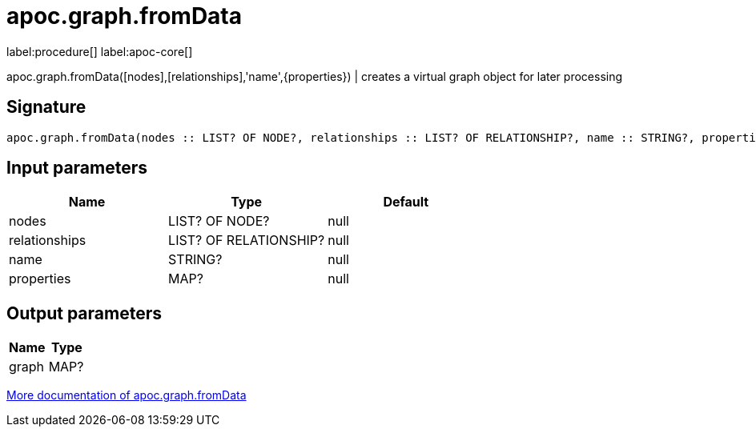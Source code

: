 ////
This file is generated by DocsTest, so don't change it!
////

= apoc.graph.fromData
:description: This section contains reference documentation for the apoc.graph.fromData procedure.

label:procedure[] label:apoc-core[]

[.emphasis]
apoc.graph.fromData([nodes],[relationships],'name',{properties}) | creates a virtual graph object for later processing

== Signature

[source]
----
apoc.graph.fromData(nodes :: LIST? OF NODE?, relationships :: LIST? OF RELATIONSHIP?, name :: STRING?, properties :: MAP?) :: (graph :: MAP?)
----

== Input parameters
[.procedures, opts=header]
|===
| Name | Type | Default 
|nodes|LIST? OF NODE?|null
|relationships|LIST? OF RELATIONSHIP?|null
|name|STRING?|null
|properties|MAP?|null
|===

== Output parameters
[.procedures, opts=header]
|===
| Name | Type 
|graph|MAP?
|===

xref::export/gephi.adoc[More documentation of apoc.graph.fromData,role=more information]

